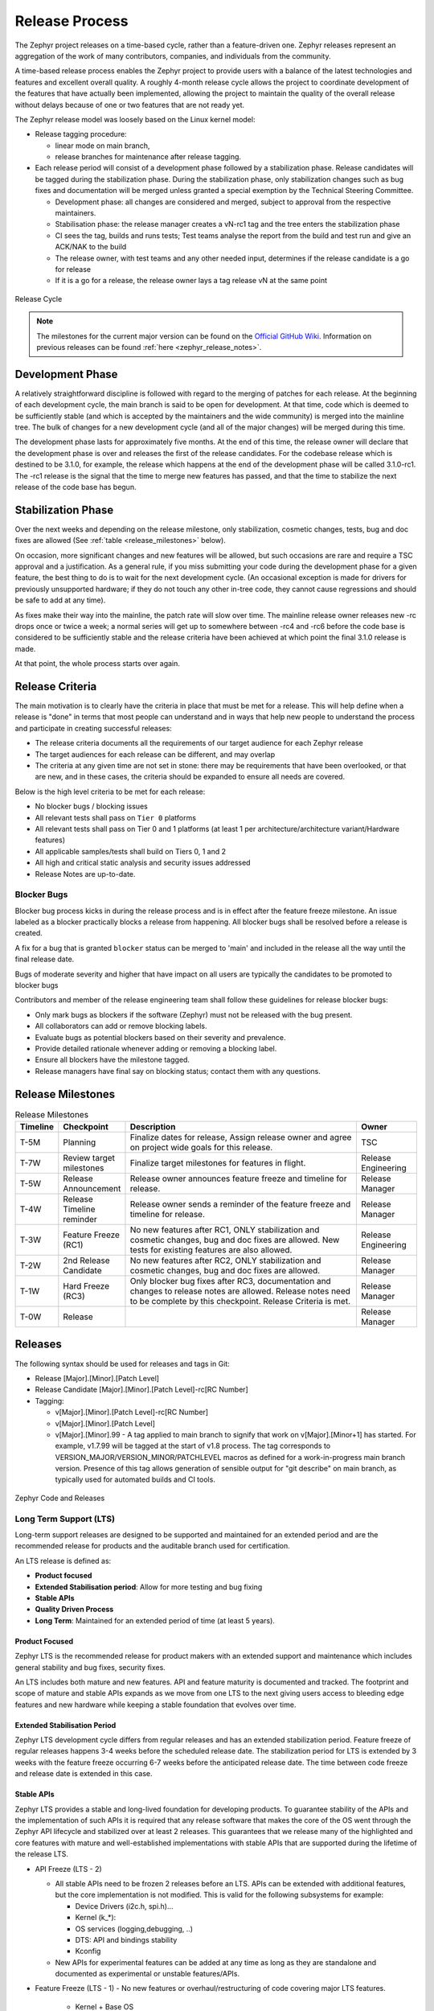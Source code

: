 .. _release_process:

Release Process
###############

The Zephyr project releases on a time-based cycle, rather than a feature-driven
one. Zephyr releases represent an aggregation of the work of many contributors,
companies, and individuals from the community.

A time-based release process enables the Zephyr project to provide users with a
balance of the latest technologies and features and excellent overall quality. A
roughly 4-month release cycle allows the project to coordinate development of
the features that have actually been implemented, allowing the project to
maintain the quality of the overall release without delays because of one or two
features that are not ready yet.

The Zephyr release model was loosely based on the Linux kernel model:

- Release tagging procedure:

  - linear mode on main branch,
  - release branches for maintenance after release tagging.
- Each release period will consist of a development phase followed by a
  stabilization phase. Release candidates will be tagged during the
  stabilization phase. During the stabilization phase, only stabilization
  changes such as bug fixes and documentation will be merged unless granted a
  special exemption by the Technical Steering Committee.

  - Development phase: all changes are considered and merged, subject to
    approval from the respective maintainers.
  - Stabilisation phase: the release manager creates a vN-rc1 tag and the tree
    enters the stabilization phase
  - CI sees the tag, builds and runs tests; Test teams analyse the report from the
    build and test run and give an ACK/NAK to the build
  - The release owner, with test teams and any other needed input, determines if the
    release candidate is a go for release
  - If it is a go for a release, the release owner lays a tag release vN at the
    same point

.. figure:: release_cycle.svg
    :align: center
    :alt: Release Cycle
    :figclass: align-center
    :width: 80%

    Release Cycle

.. note::

    The milestones for the current major version can be found on the
    `Official GitHub Wiki <https://github.com/zephyrproject-rtos/zephyr/wiki/Release-Management>`_.
    Information on previous releases can be found :ref:`here <zephyr_release_notes>`.

Development Phase
*****************

A relatively straightforward discipline is followed with regard to the merging
of patches for each release.  At the beginning of each development cycle, the
main branch is said to be open for development.  At that time, code which is deemed to be
sufficiently stable (and which is accepted by the maintainers and the wide community) is
merged into the mainline tree.  The bulk of changes for a new development cycle
(and all of the major changes) will be merged during this time.

The development phase lasts for approximately five months.  At the end of this time,
the release owner will declare that the development phase is over and releases the first
of the release candidates.  For the codebase release which is destined to be
3.1.0, for example, the release which happens at the end of the development phase
will be called 3.1.0-rc1.  The -rc1 release is the signal that the time to merge
new features has passed, and that the time to stabilize the next release of the
code base has begun.

Stabilization Phase
*******************

Over the next weeks and depending on the release milestone, only stabilization,
cosmetic changes, tests, bug and doc fixes are allowed (See :ref:`table
<release_milestones>` below).

On occasion, more significant changes and new features will be allowed, but such
occasions are rare and require a TSC approval and a justification. As a general
rule, if you miss submitting your code during the development phase for a given
feature, the best thing to do is to wait for the next development cycle. (An
occasional exception is made for drivers for previously unsupported hardware; if
they do not touch any other in-tree code, they cannot cause regressions and
should be safe to add at any time).

As fixes make their way into the mainline, the patch rate will slow over time.
The mainline release owner releases new -rc drops once or twice a week; a normal
series will get up to somewhere between -rc4 and -rc6 before the code base is
considered to be sufficiently stable and the release criteria have been achieved
at which point the final 3.1.0 release is made.

At that point, the whole process starts over again.

.. _release_quality_criteria:

Release Criteria
****************

The main motivation is to clearly have the criteria in place that must be met
for a release. This will help define when a release is "done" in terms that most
people can understand and in ways that help new people to understand the process
and participate in creating successful releases:

- The release criteria documents all the requirements of our target audience for
  each Zephyr release
- The target audiences for each release can be different, and may overlap
- The criteria at any given time are not set in stone: there may be requirements
  that have been overlooked, or that are new, and in these cases, the criteria
  should be expanded to ensure all needs are covered.

Below is the high level criteria to be met for each release:

- No blocker bugs / blocking issues
- All relevant tests shall pass on ``Tier 0`` platforms
- All relevant tests shall pass on Tier 0 and 1 platforms (at least 1 per
  architecture/architecture variant/Hardware features)
- All applicable samples/tests shall build on Tiers 0, 1 and 2
- All high and critical static analysis and security issues addressed
- Release Notes are up-to-date.

Blocker Bugs
============

Blocker bug process kicks in during the release process and is in effect after the
feature freeze milestone. An issue labeled as a blocker practically blocks a
release from happening. All blocker bugs shall be resolved before a release is
created.

A fix for a bug that is granted ``blocker`` status can be merged to 'main' and included in
the release all the way until the final release date.

Bugs of moderate severity and higher that have impact on all users are typically
the candidates to be promoted to blocker bugs

Contributors and member of the release engineering team shall follow these
guidelines for release blocker bugs:

- Only mark bugs as blockers if the software (Zephyr) must not be released with
  the bug present.
- All collaborators can add or remove blocking labels.
- Evaluate bugs as potential blockers based on their severity and prevalence.
- Provide detailed rationale whenever adding or removing a blocking label.
- Ensure all blockers have the milestone tagged.
- Release managers have final say on blocking status; contact them with any questions.


.. _release_milestones:

Release Milestones
*******************


.. list-table:: Release Milestones
   :widths: 15 25 100 25
   :header-rows: 1

   * - Timeline
     - Checkpoint
     - Description
     - Owner
   * - T-5M
     - Planning
     - Finalize dates for release, Assign release owner and agree on project wide goals for this release.
     - TSC
   * - T-7W
     - Review target milestones
     - Finalize target milestones for features in flight.
     - Release Engineering
   * - T-5W
     - Release Announcement
     - Release owner announces feature freeze and timeline for release.
     - Release Manager
   * - T-4W
     - Release Timeline reminder
     - Release owner sends a reminder of the feature freeze and timeline for release.
     - Release Manager
   * - T-3W
     - Feature Freeze (RC1)
     - No new features after RC1, ONLY stabilization and cosmetic changes, bug and doc
       fixes are allowed. New tests for existing features are also allowed.
     - Release Engineering
   * - T-2W
     - 2nd Release Candidate
     - No new features after RC2, ONLY stabilization and cosmetic changes, bug and doc fixes are allowed.
     - Release Manager
   * - T-1W
     - Hard Freeze (RC3)
     - Only blocker bug fixes after RC3, documentation and changes to release notes are allowed.
       Release notes need to be complete by this checkpoint. Release Criteria is
       met.
     - Release Manager
   * - T-0W
     - Release
     -
     - Release Manager


Releases
*********

The following syntax should be used for releases and tags in Git:

- Release [Major].[Minor].[Patch Level]
- Release Candidate [Major].[Minor].[Patch Level]-rc[RC Number]
- Tagging:

  - v[Major].[Minor].[Patch Level]-rc[RC Number]
  - v[Major].[Minor].[Patch Level]
  - v[Major].[Minor].99 - A tag applied to main branch to signify that work on
    v[Major].[Minor+1] has started. For example, v1.7.99 will be tagged at the
    start of v1.8 process. The tag corresponds to
    VERSION_MAJOR/VERSION_MINOR/PATCHLEVEL macros as defined for a
    work-in-progress main branch version. Presence of this tag allows generation of
    sensible output for "git describe" on main branch, as typically used for
    automated builds and CI tools.


.. figure:: release_flow.png
    :align: center
    :alt: Releases
    :figclass: align-center
    :width: 80%

    Zephyr Code and Releases

.. _release_process_lts:

Long Term Support (LTS)
=======================

Long-term support releases are designed to be supported and maintained
for an extended period and are the recommended release for
products and the auditable branch used for certification.

An LTS release is defined as:

- **Product focused**
- **Extended Stabilisation period**: Allow for more testing and bug fixing
- **Stable APIs**
- **Quality Driven Process**
- **Long Term**: Maintained for an extended period of time (at least 5 years).


Product Focused
+++++++++++++++

Zephyr LTS is the recommended release for product makers with an extended
support and maintenance which includes general stability and bug fixes,
security fixes.

An LTS includes both mature and new features. API and feature maturity is
documented and tracked. The footprint and scope of mature and stable APIs expands
as we move from one LTS to the next giving users access to bleeding edge features
and new hardware while keeping a stable foundation that evolves over time.

Extended Stabilisation Period
+++++++++++++++++++++++++++++

Zephyr LTS development cycle differs from regular releases and has an extended
stabilization period. Feature freeze of regular releases happens 3-4 weeks
before the scheduled release date. The stabilization period for LTS is extended
by 3 weeks with the feature freeze occurring 6-7 weeks before the anticipated
release date. The time between code freeze and release date is extended in this case.

Stable APIs
+++++++++++

Zephyr LTS provides a stable and long-lived foundation for developing
products. To guarantee stability of the APIs and the implementation of such
APIs it is required that any release software that makes the core of the OS
went through the Zephyr API lifecycle and stabilized over at least 2 releases.
This guarantees that we release many of the highlighted and core features with
mature and well-established implementations with stable APIs that are
supported during the lifetime of the release LTS.

- API Freeze (LTS - 2)

  - All stable APIs need to be frozen 2 releases before an LTS. APIs can be extended
    with additional features, but the core implementation is not modified. This
    is valid for the following subsystems for example:

    - Device Drivers (i2c.h, spi.h)...
    - Kernel (k_*):
    - OS services (logging,debugging, ..)
    - DTS: API and bindings stability
    - Kconfig

  - New APIs for experimental features can be added at any time as long as they
    are standalone and documented as experimental or unstable features/APIs.
- Feature Freeze (LTS - 1)
  - No new features or overhaul/restructuring of code covering major LTS features.

    - Kernel + Base OS
    - Additional advertised LTS features

  - Auxiliary features on top of and/or extending the base OS and advertised LTS features
    can be added at any time and should be marked as experimental if applicable

Quality Driven Process
++++++++++++++++++++++

The Zephyr project follows industry standards and processes with the goal of
providing a quality oriented releases. This is achieved by providing the
following products to track progress, integrity and quality of the software
components provided by the project:

- Compliance with published coding guidelines, style guides and naming
  conventions and documentation of deviations.
- Static analysis reports

  - Regular static analysis on the complete tree using available commercial and
    open-source tools, and documentation of deviations and false positives.

- Documented components and APIS
- Requirements Catalog
- Verification Plans
- Verification Reports
- Coverage Reports
- Requirements Traceability Matrix (RTM)
- SPDX License Reports

Each release is created with the above products to document the quality and the
state of the software when it was released.

Long Term Support and Maintenance
++++++++++++++++++++++++++++++++++

LTS releases are published every 2.5 to 3 years and are branched and maintained independently from
the main tree for approximately 5 years after they were released.

Support is provided in three main phases:

- **Phase 1 (first 2 years):** General bug fixes and security fixes, including platform and driver
  fixes.
- **Phase 2 (following 3+ years):** Security and OS stability fixes only.
- **Phase 3:** Extended support may be available through third parties (details to be determined).

Support for a given LTS release (LTS *N*) continues until the initial release of the LTS two
versions ahead (LTS *N+2*). A final release of LTS *N* occurs shortly after the initial release of
LTS *N+2*.

The list of currently supported LTS releases and their EOL dates can be found
:ref:`here <supported_releases>`.

.. figure:: lts.svg
    :align: center
    :alt: Long Term Support Release
    :figclass: align-center
    :width: 80%

    Long Term Support Release

Changes and fixes flow in both directions. However, changes from main branch to an
LTS branch will be limited to fixes that apply to both branches and for existing
features only.

All fixes for an LTS branch that apply to the mainline tree shall be submitted to
mainline tree as well.

Auditable Code Base
===================

An auditable code base is to be established from a defined subset of Zephyr OS
features and will be limited in scope. The LTS,  development tree, and the
auditable code bases shall be kept in sync after the audit branch is created,
but with a more rigorous process in place for adding new features into the audit
branch used for certification.

This process will be applied before new features move into the
auditable code base.

The initial and subsequent certification targets will be decided by the Zephyr project
governing board.

Processes to achieve selected certification will be determined by the Security and
Safety Working Groups and coordinated with the TSC.


Hardware Support Tiers
***********************

Tier 0: Emulation Platforms
===========================

- Tests are both built and run in these platforms in CI, and therefore runtime
  failures can block Pull Requests.
- Supported by the Zephyr project itself, commitment to fix bugs in releases.
- One Tier 0 platform is required for each new architecture.
- Bugs reported against platforms of this tier are to be evaluated and treated as
  a general bug in Zephyr and should be dealt with the highest priority.

Tier 1: Supported Platforms
===========================

- Commitment from a specific team to run tests using twister device
  testing for the "Zephyr compatibility test suite" (details TBD)
  on a regular basis using open-source and publicly available drivers.
- Commitment to fix bugs in time for releases. Not supported by "Zephyr Project"
  itself.
- General availability for purchase
- Bugs reported against platforms of this tier are to be evaluated and treated
  as a general bug in Zephyr and should be dealt with medium to high priority.

Tier 2: Community Platforms
===========================

- Platform implementation is available in upstream, no commitment to testing,
  may not be generally available.
- Has a dedicated maintainer who commits to respond to issues / review patches.
- Bugs reported against platforms of this tier are NOT considered as
  a general bug in Zephyr.

Tier 3: Deprecated and unsupported Platforms
============================================

- Platform implementation is available, but no owner or unresponsive owner.
- No commitment to support is available.
- May be removed from upstream if no one works to bring it up to tier 2 or better.
- Bugs reported against platforms of this tier are NOT considered as
  a general bug in Zephyr.


Release Procedure
******************

This section documents the Release manager responsibilities so that it serves as
a knowledge repository for Release managers.

Release Checklist
=================

Each release has a GitHub issue associated with it that contains the full
checklist. After a release is complete, a checklist for the next release is
created.

Tagging
=======

The final release and each release candidate shall be tagged using the following
steps:

.. note::

    Tagging needs to be done via explicit git commands and not via GitHub's release
    interface.  The GitHub release interface does not generate annotated tags (it
    generates 'lightweight' tags regardless of release or pre-release). You should
    also upload your gpg public key to your GitHub account, since the instructions
    below involve creating signed tags. However, if you do not have a gpg public
    key you can opt to remove the ``-s`` option from the commands below.

.. tabs::

    .. tab:: Release Candidate

        .. note::

            This section uses tagging 1.11.0-rc1 as an example, replace with
            the appropriate release candidate version.

        #. Update the version variables in the :zephyr_file:`VERSION` file
           located in the root of the Git repository to match the version for
           this release candidate. The ``EXTRAVERSION`` variable is used to
           identify the rc[RC Number] value for this candidate::

            EXTRAVERSION = rc1

        #. Post a PR with the updated :zephyr_file:`VERSION` file using
           ``release: Zephyr 1.11.0-rc1`` as the commit subject. Merge
           the PR after successful CI.

        #. Tag and push the version, using an annotated tag::

            $ git pull
            $ git tag -s -m "Zephyr 1.11.0-rc1" v1.11.0-rc1

        #. Verify that the tag has been signed correctly, ``git show`` for the
           tag must contain a signature (look for the ``BEGIN PGP SIGNATURE``
           or ``BEGIN SSH SIGNATURE`` marker in the output)::

            $ git show v1.11.0-rc1

        #. Push the tag::

            $ git push git@github.com:zephyrproject-rtos/zephyr.git v1.11.0-rc1

        #. Send an email to the mailing lists (``announce`` and ``devel``)
           with a link to the release

    .. tab:: Final Release

        .. note::

            This section uses tagging 1.11.0 as an example, replace with the
            appropriate final release version.

        When all final release criteria has been met and the final release notes
        have been approved and merged into the repository, the final release version
        will be set and repository tagged using the following procedure:

        #. Update the version variables in the :zephyr_file:`VERSION` file
           located in the root of the Git repository. Set ``EXTRAVERSION``
           variable to an empty string to indicate final release::

            EXTRAVERSION =

        #. Post a PR with the updated :zephyr_file:`VERSION` file using
           ``release: Zephyr 1.11.0`` as the commit subject. Merge
           the PR after successful CI.
        #. Tag and push the version, using two annotated tags::

            $ git pull
            $ git tag -s -m "Zephyr 1.11.0" v1.11.0

        #. Verify that the tag has been signed correctly, ``git show`` for the
           tag must contain a signature (look for the ``BEGIN PGP SIGNATURE``
           or ``BEGIN SSH SIGNATURE`` marker in the output)::

            $ git show v1.11.0

        #. Push the tag::

            $ git push git@github.com:zephyrproject-rtos/zephyr.git v1.11.0

        #. Find the new ``v1.11.0`` tag at the top of the releases page and
           edit the release with the ``Edit tag`` button with the following:

            * Copy the overview of ``docs/releases/release-notes-1.11.rst``
              into the release notes textbox and link to the full release notes
              file on docs.zephyrproject.org.

        #. Send an email to the mailing lists (``announce`` and ``devel``) with a link
           to the release
